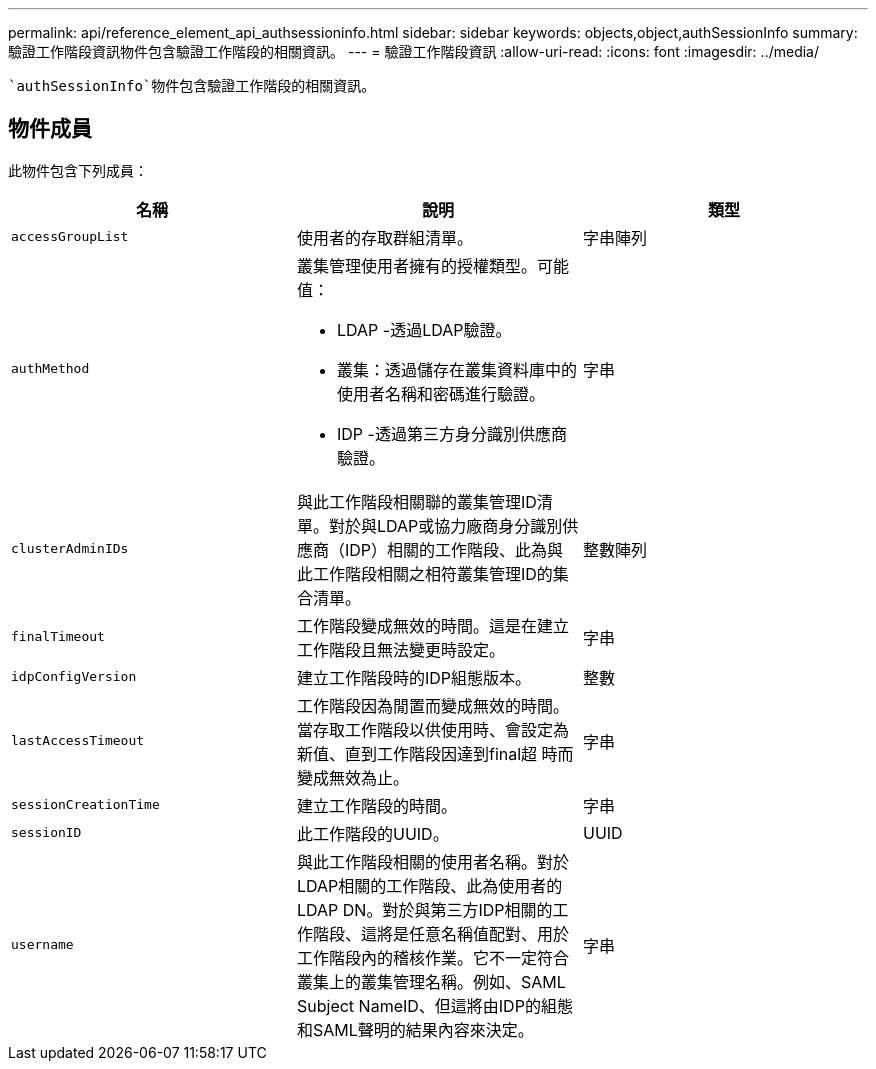---
permalink: api/reference_element_api_authsessioninfo.html 
sidebar: sidebar 
keywords: objects,object,authSessionInfo 
summary: 驗證工作階段資訊物件包含驗證工作階段的相關資訊。 
---
= 驗證工作階段資訊
:allow-uri-read: 
:icons: font
:imagesdir: ../media/


[role="lead"]
 `authSessionInfo`物件包含驗證工作階段的相關資訊。



== 物件成員

此物件包含下列成員：

|===
| 名稱 | 說明 | 類型 


 a| 
`accessGroupList`
 a| 
使用者的存取群組清單。
 a| 
字串陣列



 a| 
`authMethod`
 a| 
叢集管理使用者擁有的授權類型。可能值：

* LDAP -透過LDAP驗證。
* 叢集：透過儲存在叢集資料庫中的使用者名稱和密碼進行驗證。
* IDP -透過第三方身分識別供應商驗證。

 a| 
字串



 a| 
`clusterAdminIDs`
 a| 
與此工作階段相關聯的叢集管理ID清單。對於與LDAP或協力廠商身分識別供應商（IDP）相關的工作階段、此為與此工作階段相關之相符叢集管理ID的集合清單。
 a| 
整數陣列



 a| 
`finalTimeout`
 a| 
工作階段變成無效的時間。這是在建立工作階段且無法變更時設定。
 a| 
字串



 a| 
`idpConfigVersion`
 a| 
建立工作階段時的IDP組態版本。
 a| 
整數



 a| 
`lastAccessTimeout`
 a| 
工作階段因為閒置而變成無效的時間。當存取工作階段以供使用時、會設定為新值、直到工作階段因達到final超 時而變成無效為止。
 a| 
字串



 a| 
`sessionCreationTime`
 a| 
建立工作階段的時間。
 a| 
字串



 a| 
`sessionID`
 a| 
此工作階段的UUID。
 a| 
UUID



 a| 
`username`
 a| 
與此工作階段相關的使用者名稱。對於LDAP相關的工作階段、此為使用者的LDAP DN。對於與第三方IDP相關的工作階段、這將是任意名稱值配對、用於工作階段內的稽核作業。它不一定符合叢集上的叢集管理名稱。例如、SAML Subject NameID、但這將由IDP的組態和SAML聲明的結果內容來決定。
 a| 
字串

|===